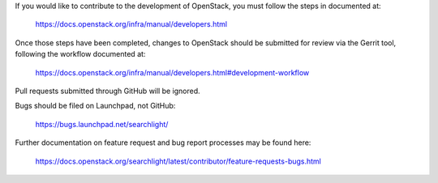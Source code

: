 If you would like to contribute to the development of OpenStack,
you must follow the steps in documented at:

   https://docs.openstack.org/infra/manual/developers.html

Once those steps have been completed, changes to OpenStack
should be submitted for review via the Gerrit tool, following
the workflow documented at:

   https://docs.openstack.org/infra/manual/developers.html#development-workflow

Pull requests submitted through GitHub will be ignored.

Bugs should be filed on Launchpad, not GitHub:

   https://bugs.launchpad.net/searchlight/

Further documentation on feature request and bug report processes may be
found here:

   https://docs.openstack.org/searchlight/latest/contributor/feature-requests-bugs.html
